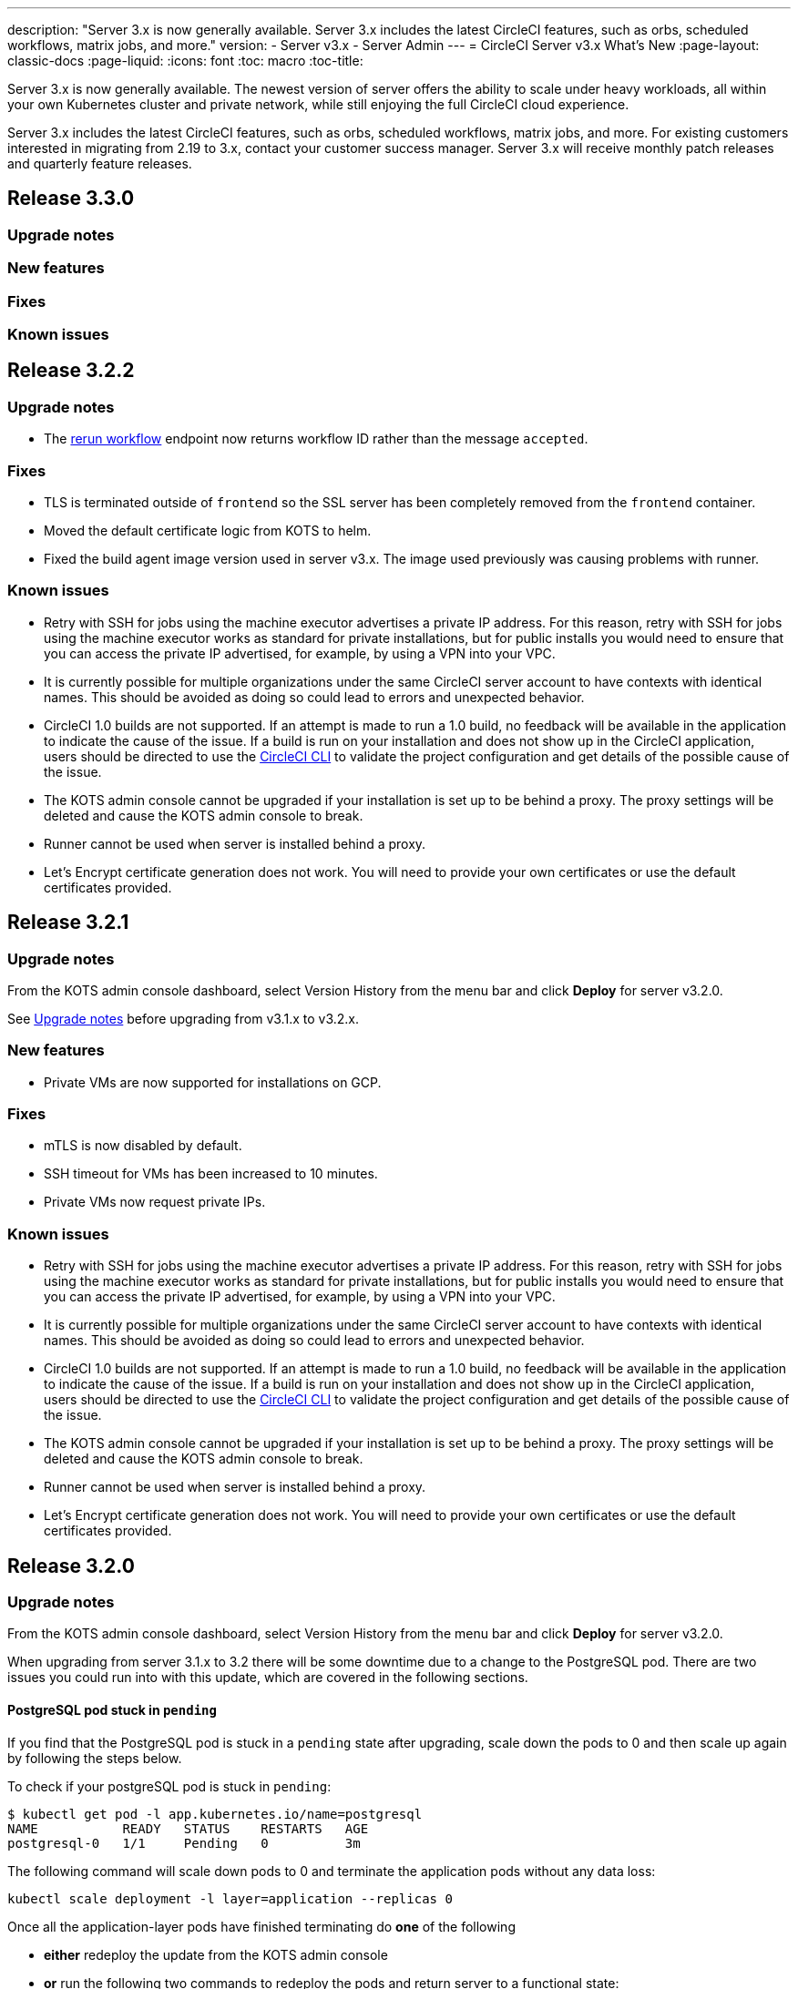 ---
description: "Server 3.x is now generally available. Server 3.x includes the latest CircleCI features, such as orbs, scheduled workflows, matrix jobs, and more."
version:
- Server v3.x
- Server Admin
---
= CircleCI Server v3.x What's New
:page-layout: classic-docs
:page-liquid:
:icons: font
:toc: macro
:toc-title:

Server 3.x is now generally available. The newest version of server offers the ability to scale under heavy workloads,
all within your own Kubernetes cluster and private network, while still enjoying the full CircleCI cloud experience.

Server 3.x includes the latest CircleCI features, such as orbs, scheduled workflows, matrix jobs, and more. For existing
customers interested in migrating from 2.19 to 3.x, contact your customer success manager. Server 3.x will receive monthly
patch releases and quarterly feature releases.

toc::[]

== Release 3.3.0

=== Upgrade notes

=== New features

=== Fixes

=== Known issues

== Release 3.2.2

=== Upgrade notes

* The https://circleci.com/docs/api/v2/#operation/rerunWorkflow[rerun workflow] endpoint now returns workflow ID rather than the message `accepted`.

=== Fixes

* TLS is terminated outside of `frontend` so the SSL server has been completely removed from the `frontend` container.
* Moved the default certificate logic from KOTS to helm.
* Fixed the build agent image version used in server v3.x. The image used previously was causing problems with runner.

=== Known issues

* Retry with SSH for jobs using the machine executor advertises a private IP address. For this reason, retry with SSH for jobs using the machine executor works as standard for private installations, but for public installs you would need to ensure that you can access the private IP advertised, for example, by using a VPN into your VPC.
* It is currently possible for multiple organizations under the same CircleCI server account to have contexts with
identical names. This should be avoided as doing so could lead to errors and unexpected behavior.
* CircleCI 1.0 builds are not supported. If an attempt is made to run a 1.0 build, no feedback will be available in the
application to indicate the cause of the issue. If a build is run on your installation and does not show up in the
CircleCI application, users should be directed to use the https://circleci.com/docs/2.0/local-cli/[CircleCI CLI] to validate the project configuration
and get details of the possible cause of the issue.
* The KOTS admin console cannot be upgraded if your installation is set up to be behind a proxy. The proxy settings will be deleted and cause the KOTS admin console to break.
* Runner cannot be used when server is installed behind a proxy.
* Let's Encrypt certificate generation does not work. You will need to provide your own certificates or use the default certificates provided.

== Release 3.2.1

=== Upgrade notes

From the KOTS admin console dashboard, select Version History from the menu bar and click **Deploy** for server v3.2.0.

See <<Upgrade notes>> before upgrading from v3.1.x to v3.2.x.

=== New features
* Private VMs are now supported for installations on GCP.

=== Fixes
* mTLS is now disabled by default.
* SSH timeout for VMs has been increased to 10 minutes.
* Private VMs now request private IPs.

=== Known issues

* Retry with SSH for jobs using the machine executor advertises a private IP address. For this reason, retry with SSH for jobs using the machine executor works as standard for private installations, but for public installs you would need to ensure that you can access the private IP advertised, for example, by using a VPN into your VPC.
* It is currently possible for multiple organizations under the same CircleCI server account to have contexts with
identical names. This should be avoided as doing so could lead to errors and unexpected behavior.
* CircleCI 1.0 builds are not supported. If an attempt is made to run a 1.0 build, no feedback will be available in the
application to indicate the cause of the issue. If a build is run on your installation and does not show up in the
CircleCI application, users should be directed to use the https://circleci.com/docs/2.0/local-cli/[CircleCI CLI] to validate the project configuration
and get details of the possible cause of the issue.
* The KOTS admin console cannot be upgraded if your installation is set up to be behind a proxy. The proxy settings will be deleted and cause the KOTS admin console to break.
* Runner cannot be used when server is installed behind a proxy.
* Let's Encrypt certificate generation does not work. You will need to provide your own certificates or use the default certificates provided.

== Release 3.2.0

=== Upgrade notes

From the KOTS admin console dashboard, select Version History from the menu bar and click **Deploy** for server v3.2.0.

When upgrading from server 3.1.x to 3.2 there will be some downtime due to a change to the PostgreSQL pod. There are two issues you could run into with this update, which are covered in the following sections.

==== PostgreSQL pod stuck in `pending`
If you find that the PostgreSQL pod is stuck in a `pending` state after upgrading, scale down the pods to 0 and then scale up again by following the steps below.

To check if your postgreSQL pod is stuck in `pending`:

```bash
$ kubectl get pod -l app.kubernetes.io/name=postgresql
NAME           READY   STATUS    RESTARTS   AGE
postgresql-0   1/1     Pending   0          3m
```

The following command will scale down pods to 0 and terminate the application pods without any data loss:

```bash
kubectl scale deployment -l layer=application --replicas 0
```

Once all the application-layer pods have finished terminating do *one* of the following 

* *either* redeploy the update from the KOTS admin console 
* *or* run the following two commands to redeploy the pods and return server to a functional state:
+
```bash
kubectl scale deployment -l layer=application --replicas 1
```
+
Then scale `output-processor` up with the following command: 
+
```bash
kubectl scale deployment output-processor --replicas 2
```

==== Traefik pod fails to schedule
If you find that there are two Traefik pods after upgrading, you will need to locate the older pod and remove it to allow the new pod to schedule correctly.

To see the status of your Traefik pod:

```bash
$ kubectl get pod -l app=traefik 
NAME                                      READY   STATUS    RESTARTS   AGE
circleci-server-traefik-9d6b86fd8-f7n2x   1/1     Running   0          24d
circleci-server-traefik-cf7d4d7f6-6mb5g   1/1     Error     0          3m
```

Remove the older Traefik pod with the following command:

```bash
kubectl delete pod circleci-server-traefik-<older pod hash>
```

The new Traefik pos will then start ot schedule correctly.

=== New features

* Customers who require a fully private installation can now access a setting in the KOTS admin console to ensure public IPs are not assigned to VMs. Note that with this non-public IP setting enabled, a work-around will be needed if SSH access to running jobs is required, for example, by using a VPN into your VPC.
* Customers that manage outbound traffic through a proxy can now configure proxy settings through the KOTS admin console. Please see our documentation for specifics on https://circleci.com/docs/2.0/server-3-operator-proxy/[proxy support for server].
* We have expanded the machine execution environment options available to include additional resource classes, sizes, and executors. You now have access to Arm (medium, large), Linux (medium, large, X large, and XX large), and Windows (medium, large, XX large) resource classes. 
* The https://circleci.com/docs/2.0/insights/[insights API] is now available to all server customers. Leverage build and other data to better understand the performance of teams and the health of your build and testing efforts.
* We have revamped the admin UI, and updated our installation instructions, making it easier to set up and manage server. 
* You can now supply a custom Linux AMI for VM service.
* SSL termination can now be disabled - If you have put server login behind a firewall, this will enable SSL termination at the firewall.
* You can now control the size of persistent volumes. For larger customers, the initial persistent volume size was too small, by default. You can now set this at install time, providing an easier migration for those customers that require it. For further information see the https://circleci.com/docs/2.0/server-3-operator-extending-internal-volumes/[Internal Database Volume Expansion doc].
* We have added an auto-scaling example to the https://github.com/CircleCI-Public/server-terraform/blob/main/nomad-aws/main.tf[nomad client terraform]. 
* You can now choose to serve 'unsafe' build artifacts. Previously this option was hidden, meaning potentially unsafe artifacts were rendered as plain text. For more information see the https://circleci.com/docs/2.0/server-3-operator-build-artifacts/[Build Artifacts doc].

=== Fixes

* The default windows executor was not as documented, we have increased the size to align with documentation and cloud. 

=== Known issues

* KOTS admin configuration incorrectly selects the Nomad mTLS as `enabled` during setup. It should be set to mTLS `disabled` until after nomad clients have been deployed.
* Retry with SSH for jobs using the machine executor advertises a private IP address. For this reason, retry with SSH for jobs using the machine executor works as standard for private installations, but for public installs you would need to ensure that you can access the private IP advertised, for example, by using a VPN into your VPC.
* It is currently possible for multiple organizations under the same CircleCI server account to have contexts with
identical names. This should be avoided as doing so could lead to errors and unexpected behavior.
* CircleCI 1.0 builds are not supported. If an attempt is made to run a 1.0 build, no feedback will be available in the
application to indicate the cause of the issue. If a build is run on your installation and does not show up in the
CircleCI application, users should be directed to use the https://circleci.com/docs/2.0/local-cli/[CircleCI CLI] to validate the project configuration
and get details of the possible cause of the issue.
* The KOTS admin console cannot be upgraded if your installation is set up to be behind a proxy. The proxy settings will be deleted and cause the KOTS admin console to break.
* Runner cannot be used when server is installed behind a proxy.
* Let's Encrypt certificate generation does not work. You will need to provide your own certificates or use the default certificates provided.

== Release 3.1.0

=== Upgrade notes

IMPORTANT: With this release, the `frontend-external` load balancer has been removed. The `traefik` load balancer now handles
all incoming traffic. When updating from a previous server 3.x version, you will need to update the DNS record that was pointing
to the `frontend-external` load balancer and have it point to the `circleci-server-traefik` load balancer instead. Remember,
you can retrieve the external IP address or DNS name of your traefik load balancer by typing `kubectl get svc/circleci-server-traefik`
in a terminal that has access to the cluster.

To update your DNS record and upgrade your server installation follow these steps:

. Retrieve the external IP or DNS name for the traefik load balancer as described or by looking the DNS A record for `app.<your domain name>`` - this should already point to your traefik load balancer.
. Locate the DNS A record that points to the domain name of your server installation (not the one pointing to the `app.` subdomain)
. Edit the A record so that it points to the traefik load balancer, just like the record for the `app. subdomain does. Your changes might need a couple of minutes to take effect, depending on you DNS service.

Next, from the KOTS admin console dashboard, select Version History from the menu bar and click **Deploy** for server v3.1.0.

=== New features

* Telegraf plugins can now be added to server and customized to use third party monitoring solutions, for example, Datadog. For more information, see the https://circleci.com/docs/2.0/server-3-operator-metrics-and-monitoring/[Metrics and Monitoring] doc.
* The option to use only private load balancers has been introduced for customers who want a fully private installation. For more information see the https://circleci.com/docs/2.0/server-3-operator-load-balancers/[Load Balancers] guide.
* Server 3.x hosts build artifacts, test results, and other state in object storage. We support any S3-compatible storage and Google Cloud Storage. For more information, see the https://circleci.com/docs/2.0/server-3-install/[Installation guide] for further information.
* Dynamic config via setup workflows is now available on server installations. For more information see our https://circleci.com/blog/introducing-dynamic-config-via-setup-workflows/[blog post] and the https://circleci.com/docs/2.0/dynamic-config/[Dynamic Configuration docs page].
* Runner is now available on server. For further information, including installation steps, see the https://circleci.com/docs/2.0/runner-overview/?section=executors-and-images[Runner docs]. Runner allows the use of the macOS executor in server installations and VM service functionality for customers with server installed in a private data centre.
* The frontend load balancer from v3.0 has been removed and replaced with an Ingress resource and the Traefik Ingress controller. This is a breaking change requiring you to reconfigure your DNS. See the https://circleci.com/docs/2.0/server-3-whats-new/#release-3-1-0[What's New in server docs] for further information and guidance.
* The following services can now be externalized. For setup information, see the https://circleci.com/docs/2.0/server-3-install/[server v3.x installation guide]:
** Postgres
** MongoDB
** Vault
* Backup and restore functionality is now available. For more information see the https://circleci.com/docs/2.0/server-3-operator-backup-and-restore/[Backup and Restore] guide.
* Prometheus is now deployed by default with server to monitor your cluster health and usage. Prometheus can be managed and configured from the KOTS admin UI. For further information, see the https://circleci.com/docs/2.0/server-3-operator-metrics-and-monitoring/[Metrics and Monitoring] doc.
* Server now supports the 2XL resource class. The Nomad cluster needs to be made large enough to account for larger resource classes.
* The lifecycle of build artifacts and test results can now be configured from the KOTS admin console under Storage Object Expiry, including the option to disable the expiration and retain artifacts and test results indefinitely.

=== Fixes

* Resolved a collection of bugs that were causing sensitive information to be leaked into CircleCI support bundles:
  * Instances of faulty and partial redactions of secrets were detected, in part due to 3rd party bugs.
  * PostgresDB leaking sensitive information to STDOUT.
  * Several CircleCI services were logging secrets.
* Tightened network security in the Nomad terraform module.
* Terraform v0.15.0 and up are now supported.
* Updated installation scripts to use functions supported by most recent versions of Terraform.
* Resolved a bug that was leading to machine large builds being run on the wrong machine type. Machine large builds now correctly use 4 vCPUs and 16GB of RAM.
* Resolved a bug that caused contexts-service to fail on expiration of Vault client tokens.
* Resolved a bug that was causing `legacy-notifier` to report readiness prematurely.
* The JVM heap size parameter has been removed for all services. The heap size is set to be half of the memory limit.
* Changes to networking config and certs are now picked up automatically by Traefik. Previously, a restart would have been required.
* Minimum requirements for CPU and memory have changed. For the new values, see the https://circleci.com/docs/2.0/server-3-install-prerequisites/[Installation Prerequisites] doc.

=== Known issues

* It is currently possible for multiple organizations under the same CircleCI server account to have contexts with
identical names. This should be avoided as doing so could lead to errors and unexpected behavior.
* CircleCI 1.0 builds are not supported. If an attempt is made to run a 1.0 build, no feedback will be available in the
application to indicate the cause of the issue. If a build is run on your installation and does not show up in the
CircleCI application, users should be directed to use the https://circleci.com/docs/2.0/local-cli/[CircleCI CLI] to validate the project configuration
and get details of the possible cause of the issue.

== Release 3.0.2

- Resolved a bug relating to artifacts disappearing after 30 days. The default settings for the artifact retention period have been updated to unlimited, and can be adjusted from the KOTS Admin Console.
- Resolved a bug that made Traefik "unaware" of TLS certificate updates without requiring a manual restart of the Traefik pod. The Traefik pod will now restart automatically after any TLS certificate updates go into effect after the initial post KOTS deployment.
- Resolved a bug in `builds-service` that was causing pods to crash as a result of running out of memory.

== Release 3.0.1

- `build_agent` `version` value updated, as the previous version was relying on a vulnerable version of PsExec.
- Due to an issue that was causing duplicated checks in GitHub, environment variables for `output-processor` were reconfigured.
- Adjusted deployment configuration for `vm-service` to handle out-of-order database migrations managed by Flyway.

ifndef::pdf[]
== What to read next
To learn more about Server v3.x, see the following:

* https://circleci.com/docs/2.0/server-3-overview[Server 3.x Overview]
* https://circleci.com/docs/2.0/server-3-install-prerequisites[Server 3.x Installation]
* https://circleci.com/docs/2.0/server-3-install-migration[Server 3.x Migration]
* https://circleci.com/docs/2.0/server-3-operator-overview[Server 3.x Operations]
endif::pdf[]